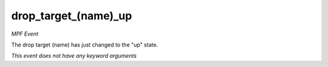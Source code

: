 drop_target_(name)_up
=====================

*MPF Event*

The drop target (name) has just changed to the "up" state.

*This event does not have any keyword arguments*
